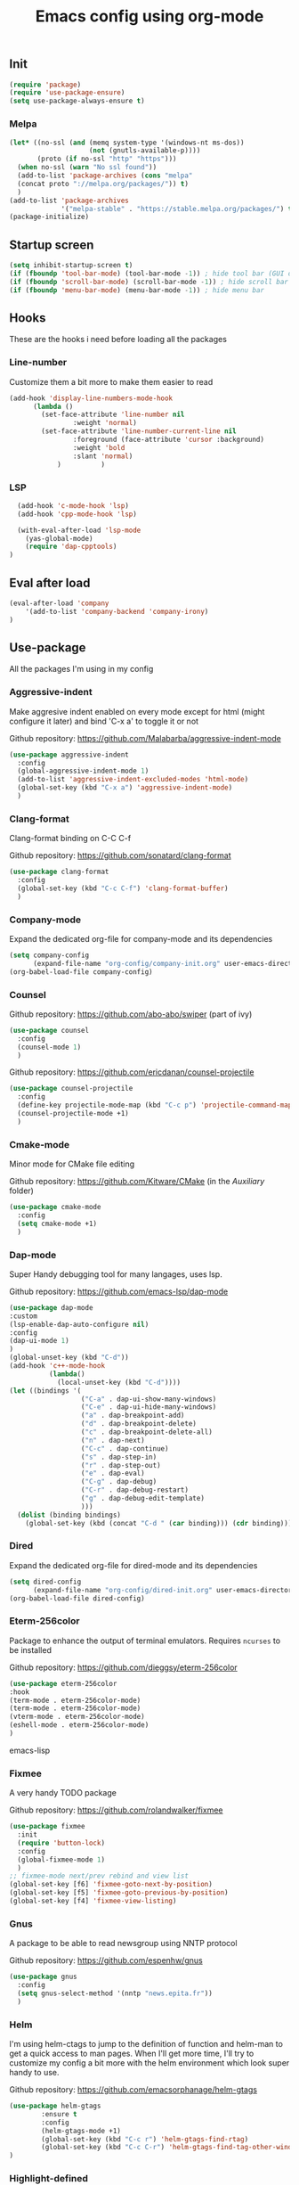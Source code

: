 #+TITLE: Emacs config using org-mode

** Init
#+BEGIN_SRC emacs-lisp
(require 'package)
(require 'use-package-ensure)
(setq use-package-always-ensure t)
#+END_SRC
*** Melpa
#+BEGIN_SRC emacs-lisp
(let* ((no-ssl (and (memq system-type '(windows-nt ms-dos))
                    (not (gnutls-available-p))))
       (proto (if no-ssl "http" "https")))
  (when no-ssl (warn "No ssl found"))
  (add-to-list 'package-archives (cons "melpa"
  (concat proto "://melpa.org/packages/")) t)
  )
(add-to-list 'package-archives
             '("melpa-stable" . "https://stable.melpa.org/packages/") t)
(package-initialize)
#+END_SRC

** Startup screen
#+BEGIN_SRC emacs-lisp
(setq inhibit-startup-screen t)
(if (fboundp 'tool-bar-mode) (tool-bar-mode -1)) ; hide tool bar (GUI only)
(if (fboundp 'scroll-bar-mode) (scroll-bar-mode -1)) ; hide scroll bar (GUI only)
(if (fboundp 'menu-bar-mode) (menu-bar-mode -1)) ; hide menu bar
#+END_SRC

** Hooks
These are the hooks i need before loading all the packages

*** Line-number

Customize them a bit more to make them easier to read
#+BEGIN_SRC emacs-lisp
(add-hook 'display-line-numbers-mode-hook
	  (lambda ()
	    (set-face-attribute 'line-number nil
				:weight 'normal)
	    (set-face-attribute 'line-number-current-line nil
				:foreground (face-attribute 'cursor :background)
				:weight 'bold
				:slant 'normal)
            )          )
#+END_SRC
*** LSP
#+BEGIN_SRC emacs-lisp
    (add-hook 'c-mode-hook 'lsp)
    (add-hook 'cpp-mode-hook 'lsp)

    (with-eval-after-load 'lsp-mode
      (yas-global-mode)
      (require 'dap-cpptools)
  )

#+END_SRC
** Eval after load
#+BEGIN_SRC emacs-lisp
(eval-after-load 'company
    '(add-to-list 'company-backend 'company-irony)
)
#+END_SRC
** Use-package
All the packages I'm using in my config
*** Aggressive-indent
Make aggresive indent enabled on every mode except for html
(might configure it later) and bind 'C-x a' to toggle it or not

Github repository: [[https://github.com/Malabarba/aggressive-indent-mode]]
#+BEGIN_SRC emacs-lisp
(use-package aggressive-indent
  :config
  (global-aggressive-indent-mode 1)
  (add-to-list 'aggressive-indent-excluded-modes 'html-mode)
  (global-set-key (kbd "C-x a") 'aggressive-indent-mode)
  )
#+END_SRC
*** Clang-format
Clang-format binding on C-C C-f

Github repository: [[https://github.com/sonatard/clang-format]]
#+BEGIN_SRC emacs-lisp
(use-package clang-format
  :config
  (global-set-key (kbd "C-c C-f") 'clang-format-buffer)
  )
#+END_SRC
*** Company-mode
Expand the dedicated org-file for company-mode and its dependencies
#+BEGIN_SRC emacs-lisp
(setq company-config
      (expand-file-name "org-config/company-init.org" user-emacs-directory))
(org-babel-load-file company-config)
#+END_SRC
*** Counsel

Github repository: [[https://github.com/abo-abo/swiper]] (part of ivy)
#+BEGIN_SRC emacs-lisp
(use-package counsel
  :config
  (counsel-mode 1)
  )
#+END_SRC

Github repository: https://github.com/ericdanan/counsel-projectile
#+BEGIN_SRC emacs-lisp
(use-package counsel-projectile
  :config
  (define-key projectile-mode-map (kbd "C-c p") 'projectile-command-map)
  (counsel-projectile-mode +1)
  )
#+END_SRC
*** Cmake-mode
Minor mode for CMake file editing

Github repository: [[https://github.com/Kitware/CMake]] (in the /Auxiliary/ folder)
#+BEGIN_SRC emacs-lisp
(use-package cmake-mode
  :config
  (setq cmake-mode +1)
  )
#+END_SRC

*** Dap-mode
Super Handy debugging tool for many langages, uses lsp.

Github repository: https://github.com/emacs-lsp/dap-mode
#+BEGIN_SRC emacs-lisp
  (use-package dap-mode
  :custom
  (lsp-enable-dap-auto-configure nil)
  :config
  (dap-ui-mode 1)
  )
  (global-unset-key (kbd "C-d"))
  (add-hook 'c++-mode-hook
            (lambda()
              (local-unset-key (kbd "C-d"))))
  (let ((bindings '(
                    ("C-a" . dap-ui-show-many-windows)
                    ("C-e" . dap-ui-hide-many-windows)
                    ("a" . dap-breakpoint-add)
                    ("d" . dap-breakpoint-delete)
                    ("c" . dap-breakpoint-delete-all)
                    ("n" . dap-next)
                    ("C-c" . dap-continue)
                    ("s" . dap-step-in)
                    ("r" . dap-step-out)
                    ("e" . dap-eval)
                    ("C-g" . dap-debug)
                    ("C-r" . dap-debug-restart)
                    ("g" . dap-debug-edit-template)
                    )))
    (dolist (binding bindings)
      (global-set-key (kbd (concat "C-d " (car binding))) (cdr binding))))
#+END_SRC
*** Dired
Expand the dedicated org-file for dired-mode and its dependencies
#+BEGIN_SRC emacs-lisp
(setq dired-config
      (expand-file-name "org-config/dired-init.org" user-emacs-directory))
(org-babel-load-file dired-config)
#+END_SRC
*** Eterm-256color
Package to enhance the output of terminal emulators. 
Requires =ncurses= to be installed

Github repository: [[https://github.com/dieggsy/eterm-256color]]
#+BEGIN_SRC emacs-lisp
(use-package eterm-256color
:hook 
(term-mode . eterm-256color-mode)
(term-mode . eterm-256color-mode)
(vterm-mode . eterm-256color-mode)
(eshell-mode . eterm-256color-mode)
)
#+END_SRC emacs-lisp
*** Fixmee
A very handy TODO package

Github repository: [[https://github.com/rolandwalker/fixmee]]
#+BEGIN_SRC emacs-lisp
(use-package fixmee
  :init
  (require 'button-lock)
  :config
  (global-fixmee-mode 1)
  )
;; fixmee-mode next/prev rebind and view list
(global-set-key [f6] 'fixmee-goto-next-by-position)
(global-set-key [f5] 'fixmee-goto-previous-by-position)
(global-set-key [f4] 'fixmee-view-listing)

#+END_SRC
*** Gnus
A package to be able to read newsgroup using NNTP protocol

Github repository: [[https://github.com/espenhw/gnus]]
#+BEGIN_SRC emacs-lisp
(use-package gnus
  :config
  (setq gnus-select-method '(nntp "news.epita.fr"))
  )
#+END_SRC

*** Helm
I'm using helm-ctags to jump to the definition of function and helm-man to
get a quick access to man pages.
When I'll get more time, I'll try to customize my config a bit more with the
helm environment which look super handy to use.

Github repository: https://github.com/emacsorphanage/helm-gtags
#+BEGIN_SRC emacs-lisp
  (use-package helm-gtags
          :ensure t
          :config
          (helm-gtags-mode +1)
          (global-set-key (kbd "C-c r") 'helm-gtags-find-rtag)
          (global-set-key (kbd "C-c C-r") 'helm-gtags-find-tag-other-window)
  )
#+END_SRC
*** Highlight-defined
Package to make matching pattern with swiper highlighted

Github repository: https://github.com/Fanael/highlight-defined
#+BEGIN_SRC emacs-lisp
(use-package highlight-defined
  :config
  (add-hook 'emacs-lisp-mode-hook 'highlight-defined-mode)
  )
#+END_SRC
*** Ivy
Super cool and easy to use major mode for completion when searching commands or
file.

Github repository: https://github.com/abo-abo/swiper
#+BEGIN_SRC emacs-lisp
(setq ivy-config
      (expand-file-name "org-config/ivy-init.org" user-emacs-directory))
(org-babel-load-file ivy-config)
#+END_SRC
*** Magit
Magit is love, very handy and easy to learn and use when working with git.

Github repository: https://github.com/magit/magit
#+BEGIN_SRC emacs-lisp
(use-package magit
  :config
  (global-set-key (kbd "C-c C-g") 'magit)
  )
#+END_SRC
*** Markdown-mode
Major package to edit .md files

Github repository: https://github.com/jrblevin/markdown-mode
#+BEGIN_SRC emacs-lisp
(use-package markdown-mode
  :ensure t
  :commands (markdown-mode gfm-mode)
  :mode (("README\\.md\\'" . gfm-mode)
         ("\\.md\\'" . markdown-mode)
         ("\\.markdown\\'" . markdown-mode))
  :init
  (setq markdown-command "multimarkdown")
  )
#+END_SRC
*** Modern-sh
Minor mode for shell programming. Better highlight, auto indentation when saving
and smarter indent.

Github repository: https://github.com/damon-kwok/modern-sh
#+BEGIN_SRC emacs-lisp
(use-package modern-sh
  :config
  (add-hook 'sh-mode-hook 'modern-sh-mode)
  )
#+END_SRC
*** TODO MultiTerm
Probably to change.

#+BEGIN_SRC emacs-lisp
  (use-package multi-term
    :config
    (setq multi-term-program "/bin/zsh")
    (global-set-key (kbd "C-x C-<up>") 'multi-term-prev)
    (global-set-key (kbd "C-x C-<down>") 'multi-term-next)
    (global-set-key (kbd "C-x n") 'multi-term)
    (global-set-key (kbd "C-c C-j") 'term-line-mode)
    )
#+END_SRC

*** TODO Org-mode
Will probably get its own config file in the future

Github repository: https://github.com/bzg/org-mode (mirror only)
#+BEGIN_SRC emacs-lisp
  (use-package org
    :config
    (setq org-src-tab-acts-natively t)
    (global-set-key (kbd "C-c C-c") 'org-edit-special)
    )
#+END_SRC
*** Python
Simple python configuration

Github repository: https://github.com/russell/python-mode
#+BEGIN_SRC emacs-lisp
  (use-package python-mode
    :ensure t
    :hook (python-mode . lsp-deferred)
    :custom
    ;; NOTE: Set these if Python 3 is called "python3" on your system!
    (python-shell-interpreter "python3")
    (dap-python-executable "python3")
    (dap-python-debugger 'debugpy)
    :config
    (require 'dap-python))
#+END_SRC
*** Smooth-scrolling
Make the scrolling smoother

Github repository: https://github.com/aspiers/smooth-scrolling
#+BEGIN_SRC emacs-lisp
(use-package smooth-scrolling
  :config
  (smooth-scrolling-mode 1)
  )
#+END_SRC

*** Theme
This is the theme i like to use at the moment
Provide support to many packages including some like ivy, magit and company.

Github repository: [[https://github.com/NicolasPetton/zerodark-theme]]
#+BEGIN_SRC emacs-lisp
(use-package zerodark-theme
  :init
  (setq zerodark-enlarge-headings nil
        zerodark-alternate-mode-line-and-minibuffer t)
  :config
  (load-theme 'zerodark t)
  )
#+END_SRC
*** Treemacs
Simple treemacs config because it is already marvelous 
out of the box

Github repository: https://github.com/Alexander-Miller/treemacs
#+BEGIN_SRC emacs-lisp
  (use-package treemacs
  :config
  (global-set-key [f12] 'treemacs)
  (global-set-key (kbd "C-c i") 'treemacs-add-project-to-workspace)
  )
#+END_SRC
** Bindings
*** Comment Region
#+BEGIN_SRC emacs-lisp
(global-set-key (kbd "C-c d") 'comment-or-uncomment-region)
#+END_SRC

*** Compilation using counsel
#+BEGIN_SRC emacs-lisp
(global-set-key (kbd "C-x C-p") 'counsel-compile)
#+END_SRC

*** Error navigation
#+BEGIN_SRC emacs-lisp
(global-unset-key [f3])
(global-set-key [f3] 'next-error)

(global-unset-key [f2])
(global-set-key [f2] 'previous-error)
#+END_SRC

*** Layout keyboard rebind
#+BEGIN_SRC emacs-lisp
(global-set-key (kbd "C-q") 'move-beginning-of-line)
(global-set-key (kbd "M-z") 'kill-ring-save)
(global-set-key (kbd "C-z") 'kill-region)
#+END_SRC
*** Man page quick access
#+BEGIN_SRC emacs-lisp
(global-set-key (kbd "C-x C-m") 'helm-man-woman)
#+END_SRC

*** Melpa
#+BEGIN_SRC emacs-lisp
  (global-set-key (kbd "C-x p") 'package-install)
#+END_SRC

*** WindMove
#+BEGIN_SRC emacs-lisp
(global-set-key (kbd "C-c <C-left>") 'windmove-left)
(global-set-key (kbd "C-c <C-right>") 'windmove-right)
(global-set-key (kbd "C-c <C-up>") 'windmove-up)
(global-set-key (kbd "C-c <C-down>") 'windmove-down)
#+END_SRC

** Faces
*** Background
#+BEGIN_SRC emacs-lisp
(setq bg "#222222")
(set-background-color bg)
(set-face-attribute 'cursor nil :background "#DD7538")
#+END_SRC
*** Comments
#+BEGIN_SRC emacs-lisp
(set-face-foreground 'font-lock-string-face "light green")
(set-face-foreground 'font-lock-comment-face "green")
(set-face-foreground 'font-lock-comment-delimiter-face "green")
#+END_SRC
*** Font
#+BEGIN_SRC emacs-lisp
  (set-face-attribute 'default nil
                      :family "Meslo LG S DZ for Powerline"
                      :slant 'normal
                      :weight 'normal
                      :height 140
                      :width 'semi-condensed
                      )
#+END_SRC
*** Fringe
#+BEGIN_SRC emacs-lisp
(set-face-attribute 'fringe nil :background bg)
(setq-default left-fringe-width 5)
#+END_SRC
*** Highlight mode
#+BEGIN_SRC emacs-lisp
(global-hl-line-mode t)
(set-face-attribute 'hl-line nil
                    :background "#580818")
#+END_SRC
*** Line number
    
Enable linum-mode and customize is a bit according to the theme
#+BEGIN_SRC emacs-lisp
(global-linum-mode) ; show line numbers
(set-face-attribute 'line-number nil :background bg)
(set-face-attribute 'line-number-current-line nil :background bg)
(set-face-attribute 'linum nil :background bg)
#+END_SRC
*** Line indicator (80 characters)
#+BEGIN_SRC emacs-lisp
(global-display-fill-column-indicator-mode 1)
(setq-default fill-column 80)
(set-face-attribute 'fill-column-indicator nil :foreground "#55342b")
(set-face-attribute 'fill-column-indicator nil :background "#55342b")
#+END_SRC
*** Whitespace and newline
Custom whitespace newline to make is easier to see.
Trailing whitespaces are also enabled
#+BEGIN_SRC emacs-lisp
(global-whitespace-mode t)
(setq whitespace-display-mappings
      '(
        (spaces 32 [183] [46])
        (space-mark 32 [183] [46])
        (newline-mark 10
                      [5321 10])
        (tab-mark 9
                  [9655 9]
                  [92 9])
        )
      )
(setq whitespace-style
      '(
        face ; show ...
        tabs tab-mark ; the tabulations,
        newline-mark
        newline
        trailing
        )
      )
(set-face-attribute 'whitespace-newline nil :foreground "#A68064")
(set-face-attribute 'whitespace-space nil :foreground "#A68064")
(set-face-attribute 'whitespace-space nil :background bg)
#+END_SRC
** Utilities
*** Backup files
#+BEGIN_SRC emacs-lisp
(setq backup-directory-alist '(("." . "~/local/emacs_tf"))
      backup-by-copying t)
#+END_SRC
*** EPITA C basic config
#+BEGIN_SRC emacs-lisp
(setq c-basic-offset 4 ; spaces of indentation
      c-default-style "bsd" ; sort of fits the coding style
      fill-column 80) ; 80 columns rule
#+END_SRC
*** Debug stacke trace on config error
#+BEGIN_SRC emacs-lisp
(setq debug-on-error t ; show stack trace on config error
      vc-follow-symlinks t) ; always follow symlink
#+END_SRC
*** Disable shift selection with the arrow keys
#+BEGIN_SRC emacs-lisp
(setq shift-select-mode nil)
#+END_SRC

*** Opam generated config
#+BEGIN_SRC
(require 'opam-user-setup "~/.emacs.d/opam-user-setup.el")
#+END_SRC
*** Tabulations
#+BEGIN_SRC emacs-lisp
(setq-default indent-tabs-mode nil)
(setq indent-tabs-mode nil)
#+END_SRC
*** Mode-line
Simple mode-line config
#+BEGIN_SRC emacs-lisp
  (setq mode-line-format
	  (list
	   ;; value of `mode-name'
	   "%m: "
	   ;; value of current buffer name
	   "buffer %b, "
	   ;; value of current line number
	   "line %l, "
	   ;; value of current colum number
	   "col %c"))
#+END_SRC
*** Cursor-type
#+BEGIN_SRC emacs-lisp
(setq-default cursor-type 'hollow)
(setq-default cursor-type 'box)
#+END_SRC

